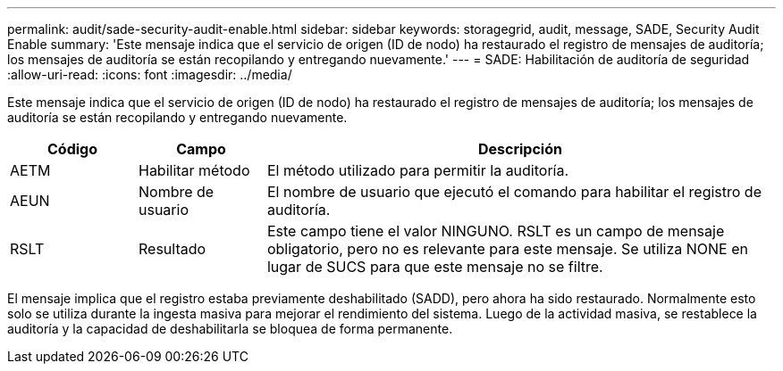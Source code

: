 ---
permalink: audit/sade-security-audit-enable.html 
sidebar: sidebar 
keywords: storagegrid, audit, message, SADE, Security Audit Enable 
summary: 'Este mensaje indica que el servicio de origen (ID de nodo) ha restaurado el registro de mensajes de auditoría; los mensajes de auditoría se están recopilando y entregando nuevamente.' 
---
= SADE: Habilitación de auditoría de seguridad
:allow-uri-read: 
:icons: font
:imagesdir: ../media/


[role="lead"]
Este mensaje indica que el servicio de origen (ID de nodo) ha restaurado el registro de mensajes de auditoría; los mensajes de auditoría se están recopilando y entregando nuevamente.

[cols="1a,1a,4a"]
|===
| Código | Campo | Descripción 


 a| 
AETM
 a| 
Habilitar método
 a| 
El método utilizado para permitir la auditoría.



 a| 
AEUN
 a| 
Nombre de usuario
 a| 
El nombre de usuario que ejecutó el comando para habilitar el registro de auditoría.



 a| 
RSLT
 a| 
Resultado
 a| 
Este campo tiene el valor NINGUNO.  RSLT es un campo de mensaje obligatorio, pero no es relevante para este mensaje.  Se utiliza NONE en lugar de SUCS para que este mensaje no se filtre.

|===
El mensaje implica que el registro estaba previamente deshabilitado (SADD), pero ahora ha sido restaurado.  Normalmente esto solo se utiliza durante la ingesta masiva para mejorar el rendimiento del sistema.  Luego de la actividad masiva, se restablece la auditoría y la capacidad de deshabilitarla se bloquea de forma permanente.

